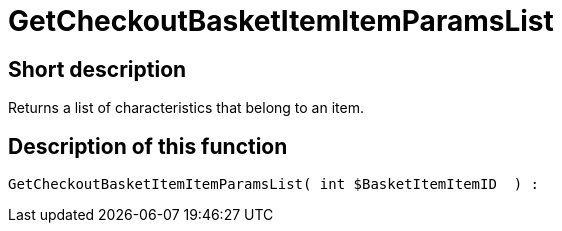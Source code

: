 = GetCheckoutBasketItemItemParamsList
:lang: en
// include::{includedir}/_header.adoc[]
:keywords: GetCheckoutBasketItemItemParamsList
:position: 10355

//  auto generated content Wed, 05 Jul 2017 23:31:51 +0200
== Short description

Returns a list of characteristics that belong to an item.

== Description of this function

[source,plenty]
----

GetCheckoutBasketItemItemParamsList( int $BasketItemItemID  ) :

----
